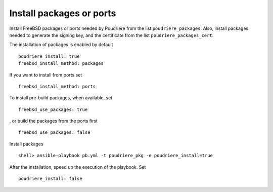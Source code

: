 Install packages or ports
^^^^^^^^^^^^^^^^^^^^^^^^^

.. index:: single: poudriere_packages; Tasks/Install packages or ports
.. index:: single: poudriere_packages_cert; Tasks/Install packages or ports

Install FreeBSD packages or ports needed by Poudriere from the list ``poudriere_packages``. Also,
install packages needed to generate the signing key, and the certificate from the list
``poudriere_packages_cert``.

The installation of packages is enabled by default ::

   poudriere_install: true
   freebsd_install_method: packages

If you want to install from ports set ::

   freebsd_install_method: ports

To install pre-build packages, when available, set ::

   freebsd_use_packages: true

, or build the packages from the ports first ::

   freebsd_use_packages: false

Install packages ::

   shell> ansible-playbook pb.yml -t poudriere_pkg -e poudriere_install=true

After the installation, speed up the execution of the playbook. Set ::

   poudriere_install: false

.. seealso::

   * Source code :ref:`as_pkg.yml`
   * FreeBSD Handbook `Chapter 4. Installing Applications: Packages and Ports`_

.. _`Chapter 4. Installing Applications: Packages and Ports`: https://docs.freebsd.org/en_US.ISO8859-1/books/handbook/ports.html
